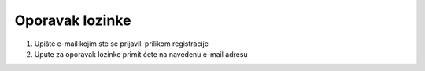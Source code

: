 Oporavak lozinke
=================


#. Upište e-mail kojim ste se prijavili prilikom registracije
#. Upute za oporavak lozinke primit ćete na navedenu e-mail adresu
